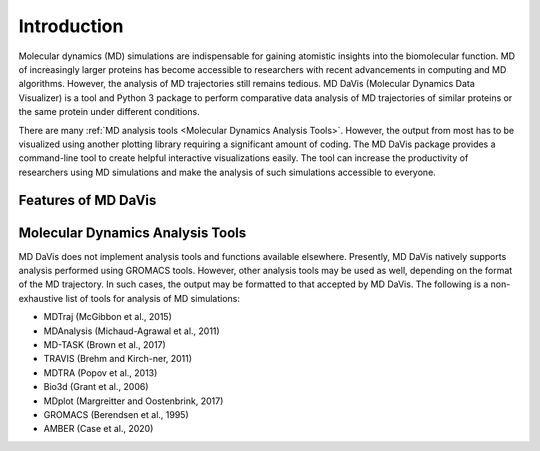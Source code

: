 Introduction
============

Molecular dynamics (MD) simulations are indispensable for gaining atomistic insights into the biomolecular function.
MD of increasingly larger proteins has become accessible to researchers with recent advancements in computing and MD algorithms.
However, the analysis of MD trajectories still remains tedious.
MD DaVis (Molecular Dynamics Data Visualizer) is a tool and Python 3 package to perform comparative data analysis of MD trajectories of similar proteins or the same protein under different conditions.

There are many :ref:`MD analysis tools <Molecular Dynamics Analysis Tools>`.
However, the output from most has to be visualized using another plotting library requiring a significant amount of coding.
The MD DaVis package provides a command-line tool to create helpful interactive visualizations easily.
The tool can increase the productivity of researchers using MD simulations and make the analysis of such simulations accessible to everyone.

Features of MD DaVis
--------------------

.. panels::
   :body: text-center

   .. link-button:: user_guides/landscape
      :type: ref
      :text: Free Energy Landscapes
      :classes: stretched-link font-weight-bold

   .. image:: /_static/free_energy_landscape.png
      :alt: Free energy landscape

   ---

   .. link-button:: user_guides/residue_property_plot
      :type: ref
      :text: Residue Properties Plot
      :classes: stretched-link font-weight-bold

   .. image:: /_static/residue_property_plot.png
      :alt: Residue property plot

   ---

   .. link-button:: user_guides/electrostatics
      :type: ref
      :text: Surface Electrostatics
      :classes: stretched-link font-weight-bold

   .. image:: /_static/surface_electrostatics.png
      :alt: Surface electrostatics

   ---

   .. link-button:: user_guides/index
      :type: ref
      :text: Electric Field Dynamics
      :classes: stretched-link font-weight-bold

   .. image:: /_static/2VH7_electrodynamics.webp
      :alt: Electric field dynamics

   ---

   .. link-button:: user_guides/contacts
      :type: ref
      :text: H-bond / Contact Matrix
      :classes: stretched-link font-weight-bold

   .. image:: /_static/2VH7_hbond_matrix.png
      :alt: H-bond matrix

   ---

   .. link-button:: user_guides/index
      :type: ref
      :text: Checkout the user guide for more features
      :classes: stretched-link font-weight-bold

   .. image:: /_static/user_guide.png
      :alt: H-bond matrix

Molecular Dynamics Analysis Tools
---------------------------------

MD DaVis does not implement analysis tools and functions available elsewhere.
Presently, MD DaVis natively supports analysis performed using GROMACS tools.
However, other analysis tools may be used as well, depending on the format of the MD trajectory.
In such cases, the output may be formatted to that accepted by MD DaVis.
The following is a non-exhaustive list of tools for analysis of MD simulations:

* MDTraj (McGibbon et al., 2015)
* MDAnalysis (Michaud-Agrawal et al., 2011)
* MD-TASK (Brown et al., 2017)
* TRAVIS (Brehm and Kirch-ner, 2011)
* MDTRA (Popov et al., 2013)
* Bio3d (Grant et al., 2006)
* MDplot (Margreitter and Oostenbrink, 2017)

* GROMACS (Berendsen et al., 1995)
* AMBER (Case et al., 2020)


